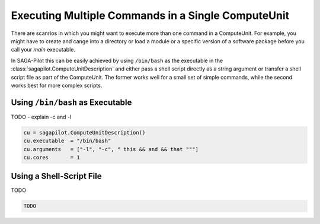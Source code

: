 .. _chapter_example_multiple_commands:

***************************************************
Executing Multiple Commands in a Single ComputeUnit  
***************************************************

There are scanrios in which you might want to execute more than one command in
a  ComputeUnit. For example, you might have to create and cange into a
directory or load a module or a specific version of a software package before
you call your *main* executable.

In SAGA-Pilot this can be easily achieved by using ``/bin/bash`` as the 
executable in the :class:`sagapilot.ComputeUnitDescription` and either pass
a shell script directly as a string argument or transfer a shell script file
as part of the ComputeUnit. The former works well for a small set of simple 
commands, while the second works best for more complex scripts. 

Using ``/bin/bash`` as Executable
---------------------------------

TODO - explain -c and -l

.. code-block:: python
    
    cu = sagapilot.ComputeUnitDescription()
    cu.executable  = "/bin/bash"
    cu.arguments   = ["-l", "-c", " this && and && that """]
    cu.cores       = 1
 

Using a Shell-Script File
-------------------------

TODO

.. code-block:: python

    TODO
